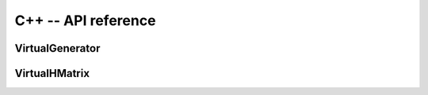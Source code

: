 
C++ -- API reference
##########################


VirtualGenerator
----------------

.. doxygenclass:: htool::VirtualGenerator

VirtualHMatrix
----------------

.. doxygenclass:: htool::VirtualHMatrix

.. doxygenclass:: htool::VirtualAdmissibilityCondition

.. doxygenclass:: htool::VirtualCluster
